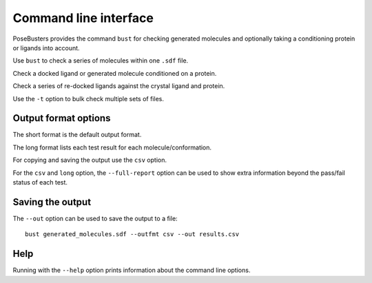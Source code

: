 .. highlight:: none

.. _ref_cli:

====================================
Command line interface
====================================

PoseBusters provides the command ``bust`` for checking generated molecules
and optionally taking a conditioning protein or ligands into account.

Use ``bust`` to check a series of molecules within one ``.sdf`` file.

.. command-output:: bust generated_molecules.sdf --outfmt long
  :cwd: inputs
  :ellipsis: 21

Check a docked ligand or generated molecule conditioned on a protein.

.. command-output:: bust generated_ligands.sdf -p protein.pdb --outfmt long
  :cwd: inputs
  :ellipsis: 21

Check a series of re-docked ligands against the crystal ligand and protein.

.. command-output:: bust redocked_ligand.sdf -l crystal_ligand.sdf -p protein.pdb --outfmt long
  :cwd: inputs
  :ellipsis: 21

Use the ``-t`` option to bulk check multiple sets of files.

.. command-output:: bust -t molecule_table.csv --outfmt long
  :cwd: inputs
  :ellipsis: 21


Output format options
====================================

The short format is the default output format.

.. command-output:: bust generated_molecules.sdf --outfmt short
  :cwd: inputs

The long format lists each test result for each molecule/conformation.

.. command-output:: bust generated_molecules.sdf --outfmt long
  :cwd: inputs
  :ellipsis: 21

For copying and saving the output use the ``csv`` option.

.. command-output:: bust generated_molecules.sdf --outfmt csv
  :cwd: inputs


For the ``csv`` and ``long`` option, the ``--full-report`` option can
be used to show extra information beyond the pass/fail status of each test.

.. command-output:: bust generated_molecules.sdf --outfmt csv --full-report
  :cwd: inputs
  :ellipsis: 21



Saving the output
====================================

The ``--out`` option can be used to save the output to a file::

  bust generated_molecules.sdf --outfmt csv --out results.csv


Help
====================================

Running with the ``--help`` option prints information about the command line options.

.. command-output:: bust --help

.. command-output:: bust --version


.. Configuration settings
.. ====================================

.. PoseBusters will look for configuration parameters in a yaml file ``posebusters.yml``
.. in standard locations:

.. 1. ``/etc/posebusters.cfg`` or ``c:\posebusters\posebusters.cfg`` (system-wide),
.. 2. ``~/.config/posebusters.cfg`` (``$XDG_CONFIG_HOME``) and ``~/.posebusters.cfg`` (``$HOME``)
..    for global (user-wide) settings, and
.. 3. ``posebusters.cfg`` inside the working directory.
.. 4. File location provided by the ``--config`` command line option.

.. Settings from these files are merged in the listed order of preference:
.. user-defined values have higher priority than system-wide defaults
.. and project-wide settings will override all others, when defined.
